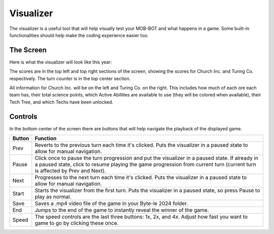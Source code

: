 ==========
Visualizer
==========

The visualizer is a useful tool that will help visually test your MOB-BOT and what happens in a game. Some
built-in functionalities should help make the coding experience easier too.

The Screen
----------

Here is what the visualizer will look like this year:

.. image:: ./_static/images/full_visualizer.png

The scores are in the top left and top right sections of the screen, showing the scores for Church Inc. and
Turing Co. respectively. The turn counter is in the top center section.

All information for Church Inc. will be on the left and Turing Co. on the right. This includes how much of each ore
each team has, their total science points, which Active Abilities are available to use (they will be colored when
available), their Tech Tree, and which Techs have been unlocked.


Controls
--------

In the bottom center of the screen there are buttons that will help navigate the playback of the displayed game.

====== ==============================================================================================================
Button Function
====== ==============================================================================================================
Prev   Reverts to the previous turn each time it's clicked. Puts the visualizer in a paused state to allow for
       manual navigation.
Pause  Click once to pause the turn progression and put the visualizer in a paused state. If already in a paused state,
       click to resume playing the game progression from current turn (current turn is affected by Prev and Next).
Next   Progresses to the next turn each time it's clicked. Puts the visualizer in a paused state to allow for manual
       navigation.
Start  Starts the visualizer from the first turn. Puts the visualizer in a paused state, so press Pause to play as
       normal.
Save   Saves a .mp4 video file of the game in your Byte-le 2024 folder. 
End    Jumps to the end of the game to instantly reveal the winner of the game.
Speed  The speed controls are the last three buttons: 1x, 2x, and 4x. Adjust how fast you want to game to go by
       clicking these once.
====== ==============================================================================================================
